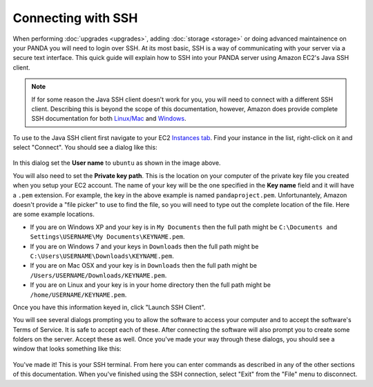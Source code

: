 ===================
Connecting with SSH
===================

When performing :doc:`upgrades <upgrades>`, adding :doc:`storage <storage>` or doing advanced maintainence on your PANDA you will need to login over SSH. At its most basic, SSH is a way of communicating with your server via a secure text interface. This quick guide will explain how to SSH into your PANDA server using Amazon EC2's Java SSH client.

.. note::

    If for some reason the Java SSH client doesn't work for you, you will need to connect with a different SSH client. Describing this is beyond the scope of this documentation, however, Amazon does provide complete SSH documentation for both `Linux/Mac <http://docs.amazonwebservices.com/AWSEC2/latest/UserGuide/AccessingInstancesLinux.html>`_ and `Windows <http://docs.amazonwebservices.com/AWSEC2/latest/UserGuide/putty.html>`_.

To use to the Java SSH client first navigate to your EC2 `Instances tab <https://console.aws.amazon.com/ec2/home?region=us-east-1&#s=Instances>`_. Find your instance in the list, right-click on it and select "Connect". You should see a dialog like this:

.. figure::  images/amazon-connect-dialog.png
   :align:  center 

In this dialog set the **User name** to ``ubuntu`` as shown in the image above.

You will also need to set the **Private key path**. This is the location on your computer of the private key file you created when you setup your EC2 account. The name of your key will be the one specified in the **Key name** field and it will have a ``.pem`` extension. For example, the key in the above example is named ``pandaproject.pem``. Unfortunantely, Amazon doesn't provide a "file picker" to use to find the file, so you will need to type out the complete location of the file. Here are some example locations.

* If you are on Windows XP and your key is in ``My Documents`` then the full path might be ``C:\Documents and Settings\USERNAME\My Documents\KEYNAME.pem``.
* If you are on Windows 7 and your keys in ``Downloads`` then the full path might be ``C:\Users\USERNAME\Downloads\KEYNAME.pem``.
* If you are on Mac OSX and your key is in ``Downloads`` then the full path might be ``/Users/USERNAME/Downloads/KEYNAME.pem``.
* If you are on Linux and your key is in your home directory then the full path might be ``/home/USERNAME/KEYNAME.pem``.

Once you have this information keyed in, click "Launch SSH Client".

You will see several dialogs prompting you to allow the software to access your computer and to accept the software's Terms of Service. It is safe to accept each of these. After connecting the software will also prompt you to create some folders on the server. Accept these as well. Once you've made your way through these dialogs, you should see a window that looks something like this:

.. figure::  images/amazon-ssh-client.png
   :align:  center 

You've made it! This is your SSH terminal. From here you can enter commands as described in any of the other sections of this documentation. When you've finished using the SSH connection, select "Exit" from the "File" menu to disconnect.

